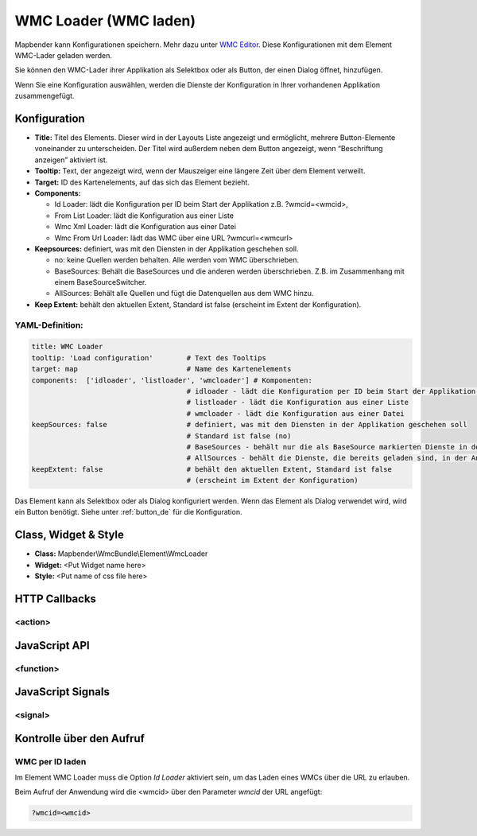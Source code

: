 .. _wmc_loader:

WMC Loader (WMC laden)
***********************

Mapbender kann Konfigurationen speichern. Mehr dazu unter `WMC Editor <../elements/wmc_editor.html>`_. Diese Konfigurationen  mit dem Element WMC-Lader geladen werden. 

Sie können den WMC-Lader ihrer Applikation als Selektbox oder als Button, der einen Dialog öffnet, hinzufügen.

Wenn Sie eine Konfiguration auswählen, werden die Dienste der Konfiguration in Ihrer vorhandenen Applikation zusammengefügt.

.. image:: ../../../../../figures/wmc_loader.jpg
     :scale: 80

Konfiguration
=============

.. image:: ../../../../../figures/wmc_loader_configuration.jpg
     :scale: 80

* **Title:** Titel des Elements. Dieser wird in der Layouts Liste angezeigt und ermöglicht, mehrere Button-Elemente voneinander zu unterscheiden. Der Titel wird außerdem neben dem Button angezeigt, wenn “Beschriftung anzeigen” aktiviert ist.
* **Tooltip:** Text, der angezeigt wird, wenn der Mauszeiger eine längere Zeit über dem Element verweilt.
* **Target:** ID des Kartenelements, auf das sich das Element bezieht.
* **Components:**
  
  * Id Loader: lädt die Konfiguration per ID beim Start der Applikation z.B. ?wmcid=<wmcid>,
  * From List Loader: lädt die Konfiguration aus einer Liste
  * Wmc Xml Loader: lädt die Konfiguration aus einer Datei
  * Wmc From Url Loader: lädt das WMC über eine URL ?wmcurl=<wmcurl>
    
* **Keepsources:** definiert, was mit den Diensten in der Applikation geschehen soll.

  * no: keine Quellen werden behalten. Alle werden vom WMC überschrieben.
  * BaseSources: Behält die BaseSources und die anderen werden überschrieben. Z.B. im Zusammenhang mit einem BaseSourceSwitcher.
  * AllSources: Behält alle Quellen und fügt die Datenquellen aus dem WMC hinzu.
    
* **Keep Extent:** behält den aktuellen Extent, Standard ist false (erscheint im Extent der Konfiguration).

YAML-Definition:
----------------

.. code-block:: yaml

   title: WMC Loader
   tooltip: 'Load configuration'        # Text des Tooltips
   target: map                          # Name des Kartenelements 
   components:  ['idloader', 'listloader', 'wmcloader'] # Komponenten:
                                        # idloader - lädt die Konfiguration per ID beim Start der Applikation z.B. ?wmcid=<wmcid>
                                        # listloader - lädt die Konfiguration aus einer Liste
                                        # wmcloader - lädt die Konfiguration aus einer Datei
   keepSources: false                   # definiert, was mit den Diensten in der Applikation geschehen soll
                                        # Standard ist false (no)
                                        # BaseSources - behält nur die als BaseSource markierten Dienste in der Anwendung
                                        # AllSources - behält die Dienste, die bereits geladen sind, in der Anwendung
   keepExtent: false                    # behält den aktuellen Extent, Standard ist false 
                                        # (erscheint im Extent der Konfiguration)

Das Element kann als Selektbox oder als Dialog konfiguriert werden. Wenn das Element als Dialog verwendet wird, wird ein Button benötigt. Siehe unter :ref:`button_de` für die Konfiguration.
     

Class, Widget & Style
=====================

* **Class:** Mapbender\\WmcBundle\\Element\\WmcLoader
* **Widget:** <Put Widget name here>
* **Style:** <Put name of css file here>


HTTP Callbacks
==============


<action>
--------------------------------



JavaScript API
==============


<function>
----------


JavaScript Signals
==================

<signal>
--------


Kontrolle über den Aufruf
=====================================

WMC per ID laden
------------------

Im Element WMC Loader muss die Option *Id Loader* aktiviert sein, um das Laden eines WMCs über die URL zu erlauben.

Beim Aufruf der Anwendung wird die <wmcid> über den Parameter *wmcid* der URL angefügt:


.. code-block:: php

  ?wmcid=<wmcid>



